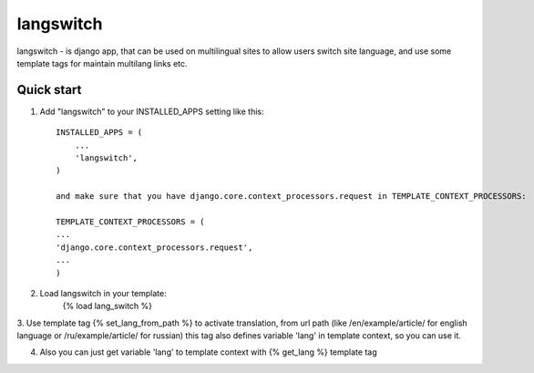 =====
langswitch
=====

langswitch - is django app, that can be used on multilingual sites to allow users switch site language, and use some template tags for maintain multilang links etc.

Quick start
-----------

1. Add "langswitch" to your INSTALLED_APPS setting like this::

    INSTALLED_APPS = (
        ...
        'langswitch',
    )
    
    and make sure that you have django.core.context_processors.request in TEMPLATE_CONTEXT_PROCESSORS:
    
    TEMPLATE_CONTEXT_PROCESSORS = (
    ...
    'django.core.context_processors.request',
    ...
    )

2. Load langswitch in your template:
    {% load lang_switch %}

3. Use template tag {% set_lang_from_path %} to activate translation, from url path (like /en/example/article/ for english language or /ru/example/article/ for russian)
this tag also defines variable 'lang' in template context, so you can use it.

4. Also you can just get variable 'lang' to template context with {% get_lang %} template tag